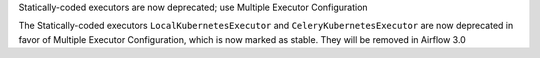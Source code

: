 Statically-coded executors are now deprecated; use Multiple Executor Configuration

The Statically-coded executors ``LocalKubernetesExecutor`` and ``CeleryKubernetesExecutor`` are now deprecated in favor of Multiple Executor Configuration, which is now marked as stable. They will be removed in Airflow 3.0
